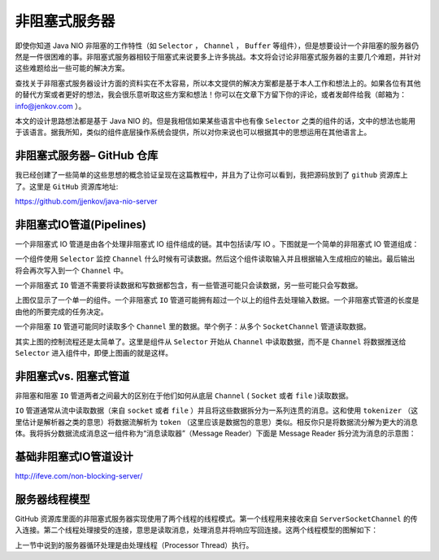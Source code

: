 *******
非阻塞式服务器
*******

即使你知道 Java NIO 非阻塞的工作特性（如 ``Selector`` ， ``Channel`` ， ``Buffer`` 等组件），但是想要设计一个非阻塞的服务器仍然是一件很困难的事。非阻塞式服务器相较于阻塞式来说要多上许多挑战。本文将会讨论非阻塞式服务器的主要几个难题，并针对这些难题给出一些可能的解决方案。

查找关于非阻塞式服务器设计方面的资料实在不太容易，所以本文提供的解决方案都是基于本人工作和想法上的。如果各位有其他的替代方案或者更好的想法，我会很乐意听取这些方案和想法！你可以在文章下方留下你的评论，或者发邮件给我（邮箱为：info@jenkov.com ）。

本文的设计思路想法都是基于 Java NIO 的。但是我相信如果某些语言中也有像 ``Selector`` 之类的组件的话，文中的想法也能用于该语言。据我所知，类似的组件底层操作系统会提供，所以对你来说也可以根据其中的思想运用在其他语言上。

非阻塞式服务器– GitHub 仓库
==========================
我已经创建了一些简单的这些思想的概念验证呈现在这篇教程中，并且为了让你可以看到，我把源码放到了 ``github`` 资源库上了。这里是 ``GitHub`` 资源库地址:

https://github.com/jjenkov/java-nio-server

非阻塞式IO管道(Pipelines)
=========================
一个非阻塞式 IO 管道是由各个处理非阻塞式 IO 组件组成的链。其中包括读/写 IO 。下图就是一个简单的非阻塞式 IO 管道组成：

.. image:: ../images/non-blocking-server-1.png

一个组件使用 ``Selector`` 监控 ``Channel`` 什么时候有可读数据。然后这个组件读取输入并且根据输入生成相应的输出。最后输出将会再次写入到一个 ``Channel`` 中。

一个非阻塞式 ``IO`` 管道不需要将读数据和写数据都包含，有一些管道可能只会读数据，另一些可能只会写数据。

上图仅显示了一个单一的组件。一个非阻塞式 ``IO`` 管道可能拥有超过一个以上的组件去处理输入数据。一个非阻塞式管道的长度是由他的所要完成的任务决定。

一个非阻塞 ``IO`` 管道可能同时读取多个 ``Channel`` 里的数据。举个例子：从多个 ``SocketChannel`` 管道读取数据。

其实上图的控制流程还是太简单了。这里是组件从 ``Selector`` 开始从 ``Channel`` 中读取数据，而不是 ``Channel`` 将数据推送给 ``Selector`` 进入组件中，即便上图画的就是这样。

非阻塞式vs. 阻塞式管道
=====================
非阻塞和阻塞 ``IO`` 管道两者之间最大的区别在于他们如何从底层 ``Channel`` ( ``Socket`` 或者 ``file`` )读取数据。

``IO`` 管道通常从流中读取数据（来自 ``socket`` 或者 ``file`` ）并且将这些数据拆分为一系列连贯的消息。这和使用 ``tokenizer`` （这里估计是解析器之类的意思）将数据流解析为 ``token`` （这里应该是数据包的意思）类似。相反你只是将数据流分解为更大的消息体。我将拆分数据流成消息这一组件称为“消息读取器”（Message Reader）下面是 Message Reader 拆分流为消息的示意图：

.. image:: ../images/non-blocking-server-2.png





基础非阻塞式IO管道设计
====================
http://ifeve.com/non-blocking-server/


服务器线程模型
=============
GitHub 资源库里面的非阻塞式服务器实现使用了两个线程的线程模式。第一个线程用来接收来自 ``ServerSocketChannel`` 的传入连接。第二个线程处理接受的连接，意思是读取消息，处理消息并将响应写回连接。这两个线程模型的图解如下：

.. image:: ../images/non-blocking-server-10.png

上一节中说到的服务器循环处理是由处理线程（Processor Thread）执行。









